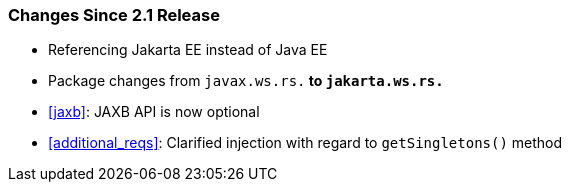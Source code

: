 ////
*******************************************************************
* Copyright (c) 2019, 2020 Eclipse Foundation
*
* This specification document is made available under the terms
* of the Eclipse Foundation Specification License v1.0, which is
* available at https://www.eclipse.org/legal/efsl.php.
*******************************************************************
////

[[changes-since-2.1-release]]
=== Changes Since 2.1 Release

* Referencing Jakarta EE instead of Java EE
* Package changes from `javax.ws.rs.*` to `jakarta.ws.rs.*`
* <<jaxb>>: JAXB API is now optional
* <<additional_reqs>>: Clarified injection with regard to `getSingletons()` method
